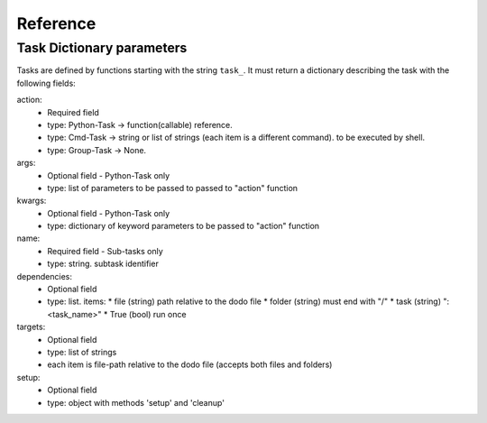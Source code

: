 ===============
Reference
===============

Task Dictionary parameters
--------------------------

Tasks are defined by functions starting with the string ``task_``. It must return a dictionary describing the task with the following fields:

action:
  - Required field
  - type: Python-Task -> function(callable) reference.
  - type: Cmd-Task -> string or list of strings (each item is a different command). to be executed by shell.
  - type: Group-Task -> None.

args:
  - Optional field - Python-Task only
  - type: list of parameters to be passed to passed to "action" function

kwargs:
  - Optional field - Python-Task only
  - type: dictionary of keyword parameters to be passed to "action" function

name:
  - Required field - Sub-tasks only
  - type: string. subtask identifier

dependencies:
  - Optional field
  - type: list. items:
    * file (string) path relative to the dodo file
    * folder (string) must end with "/"
    * task (string) ":<task_name>"
    * True (bool) run once

targets:
  - Optional field
  - type: list of strings
  - each item is file-path relative to the dodo file (accepts both files and folders)

setup:
 - Optional field
 - type: object with methods 'setup' and 'cleanup'